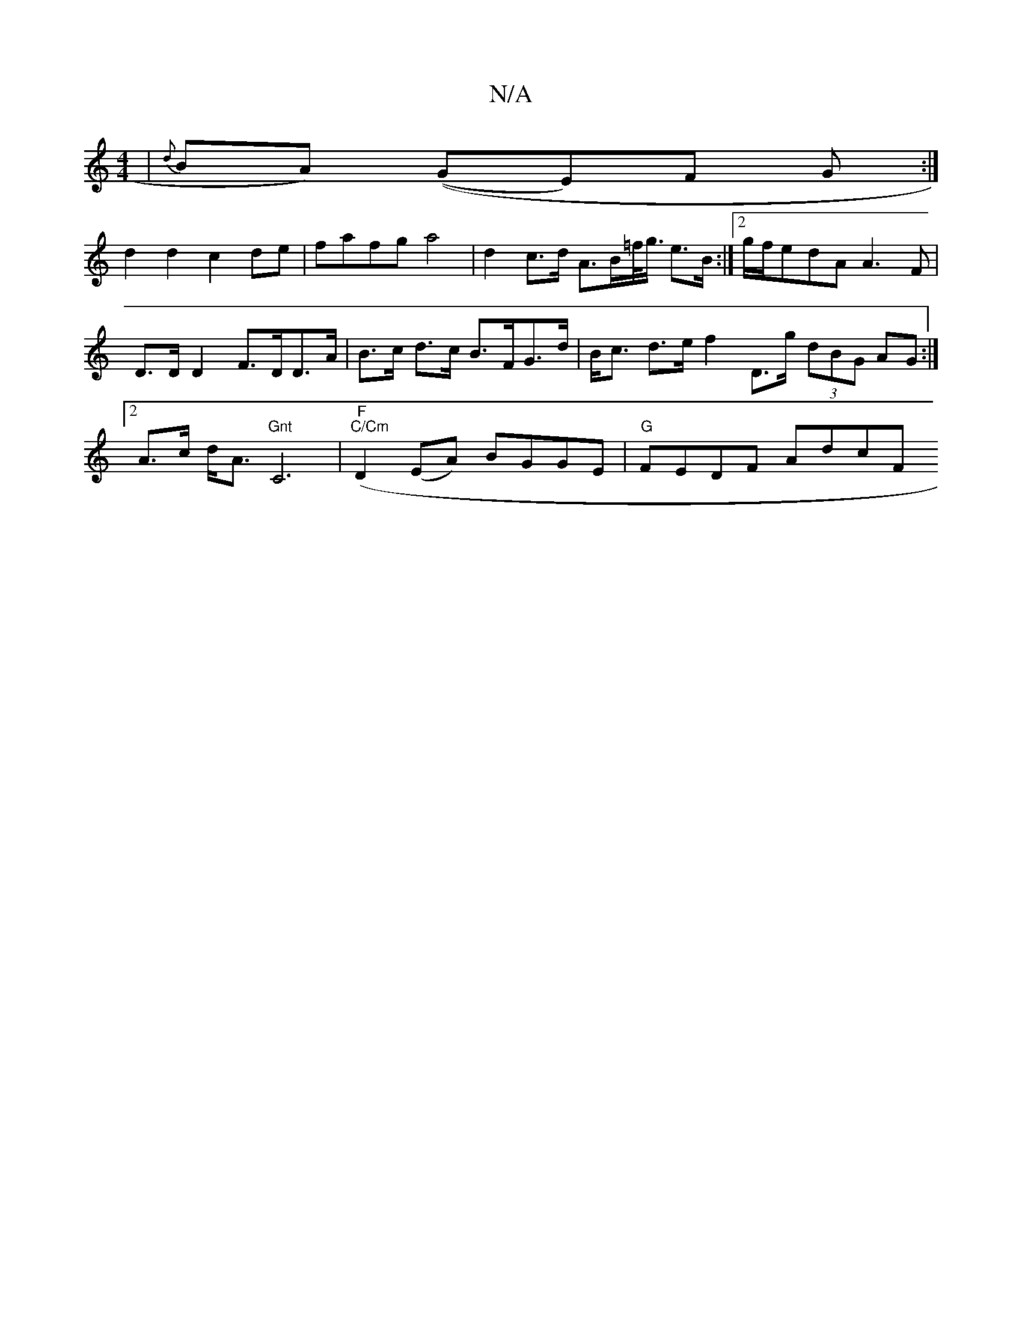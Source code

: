 X:1
T:N/A
M:4/4
R:N/A
K:Cmajor
 | {d}BA) ((GE)F G :|
d2 d2 c2 de | fafg a4 | d2 c>d A>B=f/<g/ e>B :|2 g/f/edA A3 F |
D>DD2 F>DD>A | B>c d>c B>FG>d | B<c d>e f2 D>g (3dBG AG :|
[2 A>c d<A "Gnt"C6|"F"("C/Cm" D2 (EA) BGGE|"G"FEDF AdcF